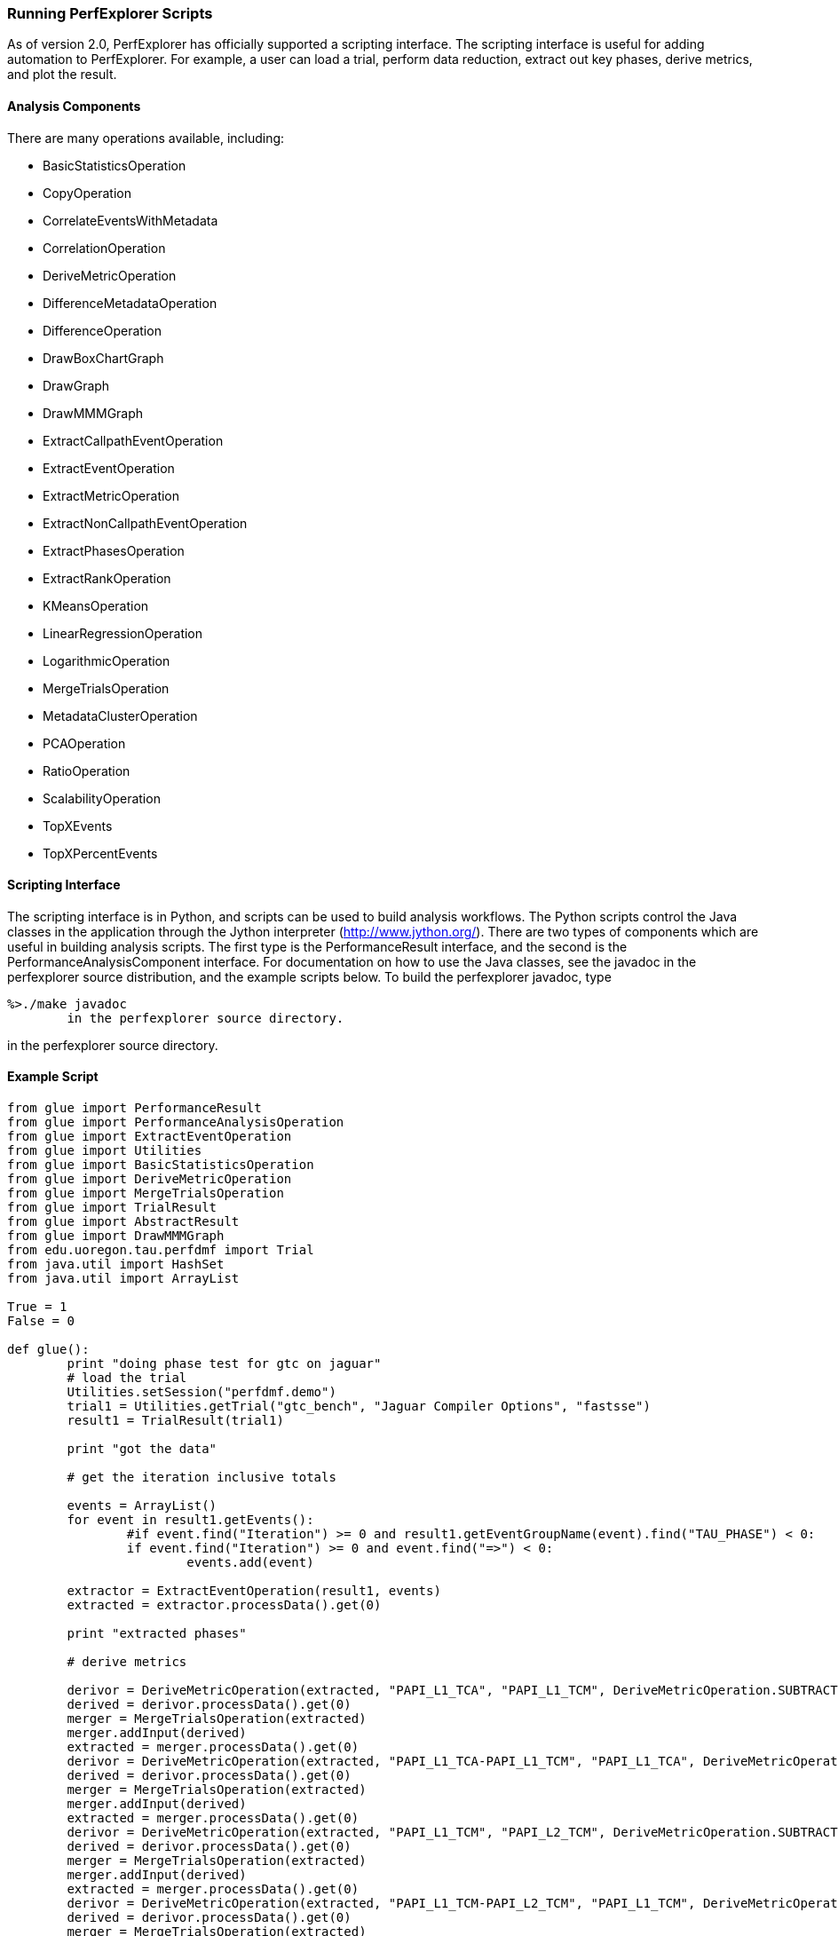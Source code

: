 [[scripting]]
=== Running PerfExplorer Scripts

As of version 2.0, PerfExplorer has officially supported a scripting interface. The scripting interface is useful for adding automation to PerfExplorer. For example, a user can load a trial, perform data reduction, extract out key phases, derive metrics, and plot the result.

[[analysiscomponents]]
==== Analysis Components

There are many operations available, including:

* BasicStatisticsOperation

* CopyOperation

* CorrelateEventsWithMetadata

* CorrelationOperation

* DeriveMetricOperation

* DifferenceMetadataOperation

* DifferenceOperation

* DrawBoxChartGraph

* DrawGraph

* DrawMMMGraph

* ExtractCallpathEventOperation

* ExtractEventOperation

* ExtractMetricOperation

* ExtractNonCallpathEventOperation

* ExtractPhasesOperation

* ExtractRankOperation

* KMeansOperation

* LinearRegressionOperation

* LogarithmicOperation

* MergeTrialsOperation

* MetadataClusterOperation

* PCAOperation

* RatioOperation

* ScalabilityOperation

* TopXEvents

* TopXPercentEvents

[[scripting_interface]]
==== Scripting Interface

The scripting interface is in Python, and scripts can be used to build analysis workflows. The Python scripts control the Java classes in the application through the Jython interpreter (http://www.jython.org/). There are two types of components which are useful in building analysis scripts. The first type is the PerformanceResult interface, and the second is the PerformanceAnalysisComponent interface. For documentation on how to use the Java classes, see the javadoc in the perfexplorer source distribution, and the example scripts below. To build the perfexplorer javadoc, type

----
%>./make javadoc
	in the perfexplorer source directory.
----

in the perfexplorer source directory.

[[examplescript]]
==== Example Script

----
from glue import PerformanceResult
from glue import PerformanceAnalysisOperation
from glue import ExtractEventOperation
from glue import Utilities
from glue import BasicStatisticsOperation
from glue import DeriveMetricOperation
from glue import MergeTrialsOperation
from glue import TrialResult
from glue import AbstractResult
from glue import DrawMMMGraph
from edu.uoregon.tau.perfdmf import Trial
from java.util import HashSet
from java.util import ArrayList

True = 1
False = 0

def glue():
	print "doing phase test for gtc on jaguar"
	# load the trial
	Utilities.setSession("perfdmf.demo")
	trial1 = Utilities.getTrial("gtc_bench", "Jaguar Compiler Options", "fastsse")
	result1 = TrialResult(trial1)

	print "got the data"

	# get the iteration inclusive totals

	events = ArrayList()
	for event in result1.getEvents():
		#if event.find("Iteration") >= 0 and result1.getEventGroupName(event).find("TAU_PHASE") < 0:
		if event.find("Iteration") >= 0 and event.find("=>") < 0:
			events.add(event)

	extractor = ExtractEventOperation(result1, events)
	extracted = extractor.processData().get(0)

	print "extracted phases"

	# derive metrics

	derivor = DeriveMetricOperation(extracted, "PAPI_L1_TCA", "PAPI_L1_TCM", DeriveMetricOperation.SUBTRACT)
	derived = derivor.processData().get(0)
	merger = MergeTrialsOperation(extracted)
	merger.addInput(derived)
	extracted = merger.processData().get(0)
	derivor = DeriveMetricOperation(extracted, "PAPI_L1_TCA-PAPI_L1_TCM", "PAPI_L1_TCA", DeriveMetricOperation.DIVIDE)
	derived = derivor.processData().get(0)
	merger = MergeTrialsOperation(extracted)
	merger.addInput(derived)
	extracted = merger.processData().get(0)
	derivor = DeriveMetricOperation(extracted, "PAPI_L1_TCM", "PAPI_L2_TCM", DeriveMetricOperation.SUBTRACT)
	derived = derivor.processData().get(0)
	merger = MergeTrialsOperation(extracted)
	merger.addInput(derived)
	extracted = merger.processData().get(0)
	derivor = DeriveMetricOperation(extracted, "PAPI_L1_TCM-PAPI_L2_TCM", "PAPI_L1_TCM", DeriveMetricOperation.DIVIDE)
	derived = derivor.processData().get(0)
	merger = MergeTrialsOperation(extracted)
	merger.addInput(derived)
	extracted = merger.processData().get(0)
	derivor = DeriveMetricOperation(extracted, "PAPI_FP_INS", "P_WALL_CLOCK_TIME", DeriveMetricOperation.DIVIDE)
	derived = derivor.processData().get(0)
	merger = MergeTrialsOperation(extracted)
	merger.addInput(derived)
	extracted = merger.processData().get(0)
	derivor = DeriveMetricOperation(extracted, "PAPI_FP_INS", "PAPI_TOT_INS", DeriveMetricOperation.DIVIDE)
	derived = derivor.processData().get(0)
	merger = MergeTrialsOperation(extracted)
	merger.addInput(derived)
	extracted = merger.processData().get(0)

	print "derived metrics..."

	# get the Statistics
	dostats = BasicStatisticsOperation(extracted, False)
	stats = dostats.processData()

	print "got stats..."

	return

	for metric in stats.get(0).getMetrics():
		grapher = DrawMMMGraph(stats)
		metrics = HashSet()
		metrics.add(metric)
		grapher.set_metrics(metrics)
		grapher.setTitle("GTC Phase Breakdown: " + metric)
		grapher.setSeriesType(DrawMMMGraph.TRIALNAME);
		grapher.setCategoryType(DrawMMMGraph.EVENTNAME)
		grapher.setValueType(AbstractResult.INCLUSIVE)
		grapher.setXAxisLabel("Iteration")
		grapher.setYAxisLabel("Inclusive " + metric);
		# grapher.setLogYAxis(True)
		grapher.processData()

	# graph the significant events in the iteration

	subsetevents = ArrayList()
	subsetevents.add("CHARGEI")
	subsetevents.add("PUSHI")
	subsetevents.add("SHIFTI")

	print "got data..."

	for subsetevent in subsetevents:
		events = ArrayList()
		for event in result1.getEvents():
			if event.find("Iteration") >= 0 and event.rfind(subsetevent) >= 0:
				events.add(event)

		extractor = ExtractEventOperation(result1, events)
		extracted = extractor.processData().get(0)

		print "extracted phases..."

		# get the Statistics
		dostats = BasicStatisticsOperation(extracted, False)
		stats = dostats.processData()

		print "got stats..."

		for metric in stats.get(0).getMetrics():
			grapher = DrawMMMGraph(stats)
			metrics = HashSet()
			metrics.add(metric)
			grapher.set_metrics(metrics)
			grapher.setTitle(subsetevent + ", " + metric)
			grapher.setSeriesType(DrawMMMGraph.TRIALNAME);
			grapher.setCategoryType(DrawMMMGraph.EVENTNAME)
			grapher.setValueType(AbstractResult.INCLUSIVE)
			# grapher.setLogYAxis(True)
			grapher.processData()
	return

print "--------------- JPython test script start ------------"
glue()
print "---------------- JPython test script end -------------"
----
